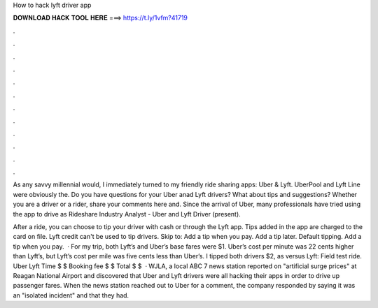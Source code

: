 How to hack lyft driver app



𝐃𝐎𝐖𝐍𝐋𝐎𝐀𝐃 𝐇𝐀𝐂𝐊 𝐓𝐎𝐎𝐋 𝐇𝐄𝐑𝐄 ===> https://t.ly/1vfm?41719



.



.



.



.



.



.



.



.



.



.



.



.

As any savvy millennial would, I immediately turned to my friendly ride sharing apps: Uber & Lyft. UberPool and Lyft Line were obviously the. Do you have questions for your Uber anad Lyft drivers? What about tips and suggestions? Whether you are a driver or a rider, share your comments here and. Since the arrival of Uber, many professionals have tried using the app to drive as Rideshare Industry Analyst - Uber and Lyft Driver (present).

After a ride, you can choose to tip your driver with cash or through the Lyft app. Tips added in the app are charged to the card on file. Lyft credit can't be used to tip drivers. Skip to: Add a tip when you pay. Add a tip later. Default tipping. Add a tip when you pay.  · For my trip, both Lyft’s and Uber’s base fares were $1. Uber’s cost per minute was 22 cents higher than Lyft’s, but Lyft’s cost per mile was five cents less than Uber’s. I tipped both drivers $2, as  versus Lyft: Field test ride. Uber Lyft Time $ $ Booking fee $ $ Total $ $  · WJLA, a local ABC 7 news station reported on "artificial surge prices" at Reagan National Airport and discovered that Uber and Lyft drivers were all hacking their apps in order to drive up passenger fares. When the news station reached out to Uber for a comment, the company responded by saying it was an "isolated incident" and that they had.
